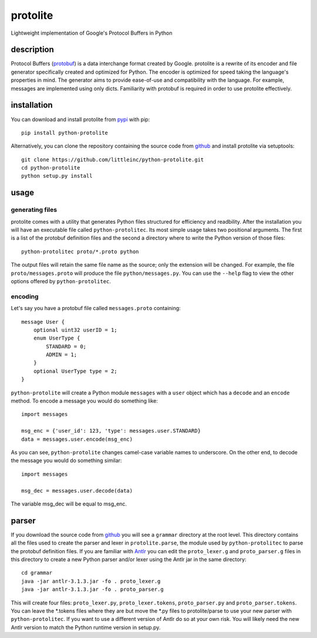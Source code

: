 =========
protolite
=========

Lightweight implementation of Google's Protocol Buffers in Python

description
===========

Protocol Buffers (protobuf_) is a data interchange format created by
Google. protolite is a rewrite of its encoder and file generator
specifically created and optimized for Python. The encoder is
optimized for speed taking the language's properties in mind. The
generator aims to provide ease-of-use and compatibility with the
language. For example, messages are implemented using only
dicts. Familiarity with protobuf is required in order to use protolite
effectively.


installation
============

You can download and install protolite from pypi_ with pip::

    pip install python-protolite

Alternatively, you can clone the repository containing the source code
from github_ and install protolite via setuptools::

    git clone https://github.com/littleinc/python-protolite.git
    cd python-protolite
    python setup.py install

usage
=====

generating files
----------------

protolite comes with a utility that generates Python files structured
for efficiency and readbility. After the installation you will have an
executable file called ``python-protolitec``. Its most simple usage
takes two positional arguments. The first is a list of the protobuf
definition files and the second a directory where to write the Python
version of those files::

    python-protolitec proto/*.proto python

The output files will retain the same file name as the source; only the
extension will be changed. For example, the file ``proto/messages.proto``
will produce the file ``python/messages.py``. You can use the ``--help``
flag to view the other options offered by ``python-protolitec``.

encoding
--------

Let's say you have a protobuf file called ``messages.proto`` containing::

    message User {
        optional uint32 userID = 1;
        enum UserType {
            STANDARD = 0;
            ADMIN = 1;
        }
        optional UserType type = 2;
    }

``python-protolite`` will create a Python module ``messages`` with a ``user``
object which has a ``decode`` and  an ``encode`` method. To encode a
message you would do something like::

    import messages

    msg_enc = {'user_id': 123, 'type': messages.user.STANDARD}
    data = messages.user.encode(msg_enc)

As you can see, ``python-protolite`` changes camel-case variable names to
underscore. On the other end, to decode the message you would do
something similar::

    import messages

    msg_dec = messages.user.decode(data)

The variable msg_dec will be equal to msg_enc.

parser
======

If you download the source code from github_ you will see a
``grammar`` directory at the root level. This directory contains all
the files used to create the parser and lexer in ``protolite.parse``,
the module used by ``python-protolitec`` to parse the protobuf
definition files. If you are familiar with Antlr_ you can edit the
``proto_lexer.g`` and ``proto_parser.g`` files in this directory to create a
new Python parser and/or lexer using the Antlr jar in the same directory::

    cd grammar
    java -jar antlr-3.1.3.jar -fo . proto_lexer.g
    java -jar antlr-3.1.3.jar -fo . proto_parser.g

This will create four files:  ``proto_lexer.py``,
``proto_lexer.tokens``, ``proto_parser.py`` and
``proto_parser.tokens``. You can leave the \*.tokens files where they
are but move the \*.py files to protolite/parse to use your new parser
with ``python-protolitec``. If you want to use a different version of
Antlr do so at your own risk. You will likely need the new Antlr
version to match the Python runtime version in setup.py.

.. _protobuf:  https://code.google.com/p/protobuf
.. _pypi: https://pypi.python.org/pypi/python-protolite
.. _github: https://github.com/littleinc/python-protolite
.. _antlr: http://antlr3.org/
